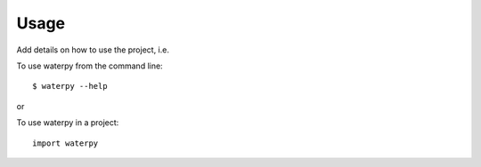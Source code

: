 Usage
=====

Add details on how to use the project, i.e.

To use waterpy from the command line::

    $ waterpy --help

or

To use waterpy in a project::

    import waterpy
